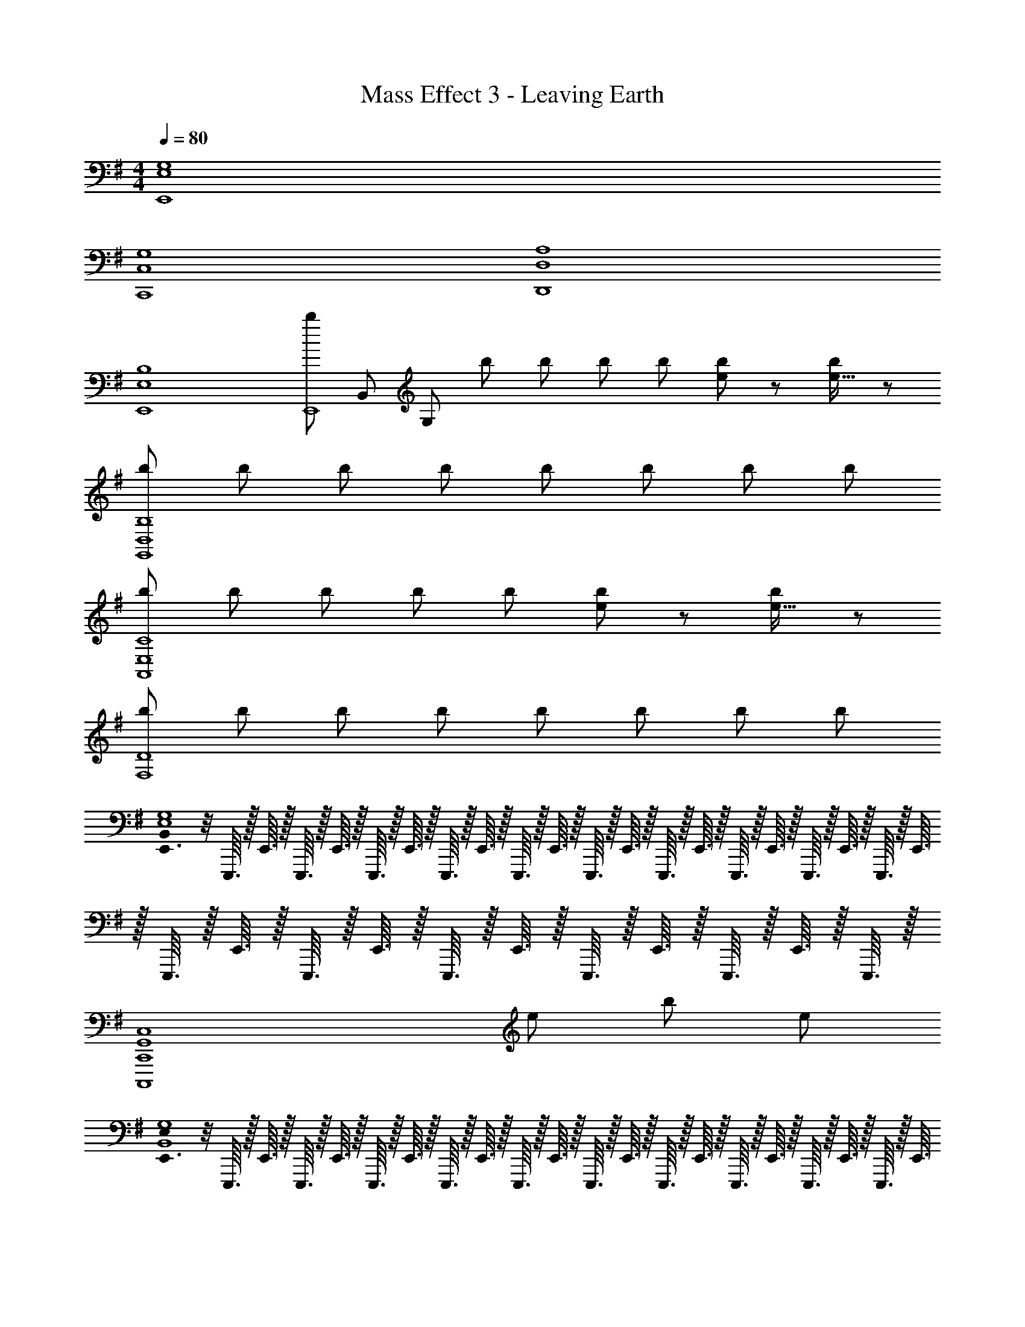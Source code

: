 X: 1
T: Mass Effect 3 - Leaving Earth
Z: ABC Generated by Starbound Composer
L: 1/8
M: 4/4
Q: 1/4=80
K: G
[E,8G,8E,,8] 
[C,8G,8C,,8] 
[D,8A,8D,,8] 
[E,8B,8E,,8] 
[bE,,8z5/24] [B,,187/24z5/24] [G,91/12z7/12] b b b b [be49/48] z [b/48e15/16] z47/48 
[bG,,8D,8B,8] b b b b b b b 
[bA,,8E,8C8] b b b b [be49/48] z [b/48e15/16] z47/48 
[bF,8D8] b b b b b b b 
[B,,0E,,3/16E,8G,8] z/4 E,,,3/16 z/16 E,,3/16 z/16 E,,,3/16 z/16 E,,3/16 z/16 E,,,3/16 z/16 E,,3/16 z/16 E,,,3/16 z/16 E,,3/16 z/16 E,,,3/16 z/16 E,,3/16 z/16 E,,,3/16 z/16 E,,3/16 z/16 E,,,3/16 z/16 E,,3/16 z/16 E,,,3/16 z/16 E,,3/16 z/16 E,,,3/16 z/16 E,,3/16 z/16 E,,,3/16 z/16 E,,3/16 z/16 E,,,3/16 z/16 E,,3/16 z/16 E,,,3/16 z/16 E,,3/16 z/16 E,,,3/16 z/16 E,,3/16 z/16 E,,,3/16 z/16 E,,3/16 z/16 E,,,3/16 z/16 E,,3/16 z/16 E,,,3/16 z/16 
[G,,8C,8C,,,8C,,8z5] e b e 
[E,0E,,3/16B,,8G,8] z/4 E,,,3/16 z/16 E,,3/16 z/16 E,,,3/16 z/16 E,,3/16 z/16 E,,,3/16 z/16 E,,3/16 z/16 E,,,3/16 z/16 E,,3/16 z/16 E,,,3/16 z/16 E,,3/16 z/16 E,,,3/16 z/16 E,,3/16 z/16 E,,,3/16 z/16 E,,3/16 z/16 E,,,3/16 z/16 E,,3/16 z/16 E,,,3/16 z/16 E,,3/16 z/16 E,,,3/16 z/16 E,,3/16 z/16 E,,,3/16 z/16 E,,3/16 z/16 E,,,3/16 z/16 E,,3/16 z/16 E,,,3/16 z/16 E,,3/16 z/16 E,,,3/16 z/16 E,,3/16 z/16 E,,,3/16 z/16 E,,3/16 z/16 E,,,3/16 z/16 
[B,,8E,8E,,,8E,,8z5] e b e 
[B,,8E,8E,,,8E,,8z] b b b b [be] b [be] 
[bG,,7D,7B,7] b b b b b b [bE,,,E,,] 
[E,,3/16b] z/16 E,,,3/16 z/16 E,,3/16 z/16 E,,,3/16 z/16 [E,,3/16b] z/16 E,,,3/16 z/16 E,,3/16 z/16 E,,,3/16 z/16 [E,,3/16b] z/16 E,,,3/16 z/16 E,,3/16 z/16 E,,,3/16 z/16 [E,,3/16b] z/16 E,,,3/16 z/16 E,,3/16 z/16 E,,,3/16 z/16 [E,,3/16b] z/16 E,,,3/16 z/16 E,,3/16 z/16 E,,,3/16 z/16 [E,,3/16be] z/16 E,,,3/16 z/16 E,,3/16 z/16 E,,,3/16 z/16 [bE,,,] [beE,,,E,,] 
[bDB,,6F,6] [bB,5] b b b b [bB,,F,D2] [bE,,,E,,] 
[bE,,,8E,,8] b b b b [be] b [be] 
[e8b8e'8C,,8G,,8E,8] 
[F,2b7D,,8A,,8e'16] [C6z3] e z2 
[E,,7B,,7G,7e8b8] E,, 
[bG8E,,8B,,8G,8] b b b b [be] b [be] 
[bA4G,,8D,8B,8] b b b [bB4] b b b 
[bC3c8A,,8E,8] b b [bB,3] b [be] [bA,2] [be] 
[bD3d8B,,8F,8] b b [bB,5] b b b b 
[bG8E,,8B,,8G,8] b b b b [be] b [be] 
[bG8G,,8D,8B,8] b b b b b b b 
[bA8A,,8E,8C8] b b b b [be] b [be] 
[bB8B,,8F,8D8] b b b b b b b 
[bG6E,,8B,,8G,8] b b b b [be] [bF2] [be] 
[bB8G,,8D,8B,8] b b b b b b b 
[bc8A,,8E,8C8] b b b b [be] b [be] 
[bd8B,,8F,8D8] b b b b b b b 
[bE,,8E,8e'40] b b b b [be] b [be] 
[bC,,8C,8] b b b b b b b 
[bA,,,8A,,8] b b b b [be] b [be] 
[bE,8B,8E8] b b b b b b b 
[bE,8B,8E8] b b b b [be] b [be] 
M: 6/4
[E,,,12E,,12] 
